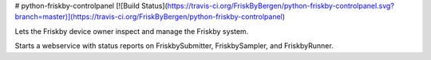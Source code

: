 # python-friskby-controlpanel [![Build Status](https://travis-ci.org/FriskByBergen/python-friskby-controlpanel.svg?branch=master)](https://travis-ci.org/FriskByBergen/python-friskby-controlpanel)


Lets the Friskby device owner inspect and manage the Friskby system.

Starts a webservice with status reports on FriskbySubmitter, FriskbySampler, and FriskbyRunner.



